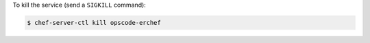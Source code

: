 .. This is an included how-to. 


To kill the service (send a ``SIGKILL`` command):

.. code-block:: bash

   $ chef-server-ctl kill opscode-erchef